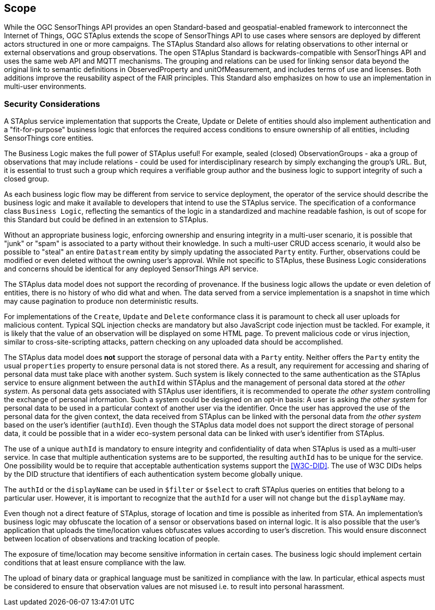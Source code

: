 == Scope
While the OGC SensorThings API provides an open Standard-based and geospatial-enabled framework to interconnect the Internet of Things, OGC STAplus extends the scope of SensorThings API to use cases where sensors are deployed by different actors structured in one or more campaigns. The STAplus Standard also allows for relating observations to other internal or external observations and group observations. The open STAplus Standard is backwards-compatible with SensorThings API and uses the same web API and MQTT mechanisms. The grouping and relations can be used for linking sensor data beyond the original link to semantic definitions in ObservedProperty and unitOfMeasurement, and includes terms of use and licenses. Both additions improve the reusability aspect of the FAIR principles. This Standard also emphasizes on how to use an implementation in multi-user environments.

=== Security Considerations
A STAplus service implementation that supports the Create, Update or Delete of entities should also implement authentication and a "fit-for-purpose" business logic that enforces the required access conditions to ensure ownership of all entities, including SensorThings core entities.

The Business Logic makes the full power of STAplus useful! For example, sealed (closed) ObservationGroups - aka a group of observations that may include relations - could be used for interdisciplinary research by simply exchanging the group's URL. But, it is essential to trust such a group which requires a verifiable group author and the business logic to support integrity of such a closed group. 

As each business logic flow may be different from service to service deployment, the operator of the service should describe the business logic and make it available to developers that intend to use the STAplus service. The specification of a conformance class `Business Logic`, reflecting the semantics of the logic in a standardized and machine readable fashion, is out of scope for this Standard but could be defined in an extension to STAplus.

Without an appropriate business logic, enforcing ownership and ensuring integrity in a multi-user scenario, it is possible that "junk" or "spam" is associated to a party without their knowledge. In such a multi-user CRUD access scenario, it would also be possible to "steal" an entire `Datastream` entity by simply updating the associated `Party` entity. Further, observations could be modified or even deleted without the owning user's approval. While not specific to STAplus, these Business Logic considerations and concerns should be identical for any deployed SensorThings API service. 

The STAplus data model does not support the recording of provenance. If the business logic allows the update or even deletion of entities, there is no history of who did what and when. The data served from a service implementation is a snapshot in time which may cause pagination to produce non deterministic results.

For implementations of the `Create`, `Update` and `Delete` conformance class it is paramount to check all user uploads for malicious content. Typical SQL injection checks are mandatory but also JavaScript code injection must be tackled. For example, it is likely that the value of an observation will be displayed on some HTML page. To prevent malicious code or virus injection, similar to cross-site-scripting attacks, pattern checking on any uploaded data should be accomplished.

The STAplus data model does *not* support the storage of personal data with a `Party` entity. Neither offers the `Party` entity the usual `properties` property to ensure personal data is not stored there. As a result, any requirement for accessing and sharing of personal data must take place with another system. Such system is likely connected to the same authentication as the STAplus service to ensure alignment between the `authId` within STAplus and the management of personal data stored at _the other system_. As personal data gets associated with STAplus user identifiers, it is recommended to operate _the other system_ controlling the exchange of personal information. Such a system could be designed on an opt-in basis: A user is asking _the other system_ for personal data to be used in a particular context of another user via the identifier. Once the user has approved the use of the personal data for the given context, the data received from STAplus can be linked with the personal data from _the other system_ based on the user's identifier (`authId`). Even though the STAplus data model does not support the direct storage of personal data, it could be possible that in a wider eco-system personal data can be linked with user's identifier from STAplus.

The use of a unique `authId` is mandatory to ensure integrity and confidentiality of data when STAplus is used as a multi-user service. In case that multiple authentication systems are to be supported, the resulting `authId` has to be unique for the service. One possibility would be to require that acceptable authentication systems support the <<W3C-DID>>. The use of W3C DIDs helps by the DID structure that identifiers of each authentication system become globally unique.  

The `authId` or the `displayName` can be used in `$filter` or `$select` to craft STAplus queries on entities that belong to a particular user. However, it is important to recognize that the `authId` for a user will not change but the `displayName` may.

Even though not a direct feature of STAplus, storage of location and time is possible as inherited from STA. An implementation's business logic may obfuscate the location of a sensor or observations based on internal logic. It is also possible that the user's application that uploads the time/location values obfuscates values according to user's discretion. This would ensure disconnect between location of observations and tracking location of people.

The exposure of time/location may become sensitive information in certain cases. The business logic should implement certain conditions that at least ensure compliance with the law. 

The upload of binary data or graphical language must be sanitized in compliance with the law. In particular, ethical aspects must be considered to ensure that observation values are not misused i.e. to result into personal harassment.